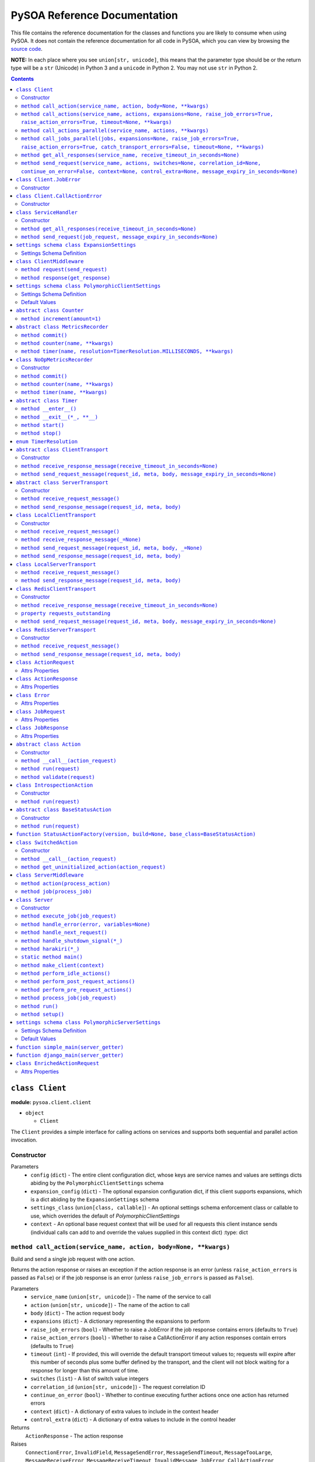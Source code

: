 PySOA Reference Documentation
=============================

This file contains the reference documentation for the classes and functions you are likely to consume when using
PySOA. It does not contain the reference documentation for all code in PySOA, which you can view by browsing the
`source code <https://github.com/eventbrite/pysoa/tree/master/pysoa>`_.

**NOTE:** In each place where you see ``union[str, unicode]``, this means that the parameter type should be or the
return type will be a ``str`` (Unicode) in Python 3 and a ``unicode`` in Python 2. You may not use ``str`` in Python
2.

.. contents:: Contents
   :depth: 3
   :backlinks: none


.. _pysoa.client.client.Client:

``class Client``
++++++++++++++++

**module:** ``pysoa.client.client``

- ``object``

  - ``Client``

The ``Client`` provides a simple interface for calling actions on services and supports both sequential and
parallel action invocation.

.. _pysoa.client.client.Client-constructor-docs:

Constructor
***********

Parameters
  - ``config`` (``dict``) - The entire client configuration dict, whose keys are service names and values are settings dicts
    abiding by the ``PolymorphicClientSettings`` schema
  - ``expansion_config`` (``dict``) - The optional expansion configuration dict, if this client supports expansions, which
    is a dict abiding by the ``ExpansionSettings`` schema
  - ``settings_class`` (``union[class, callable]``) - An optional settings schema enforcement class or callable to use, which overrides the
    default of `PolymorphicClientSettings`
  - ``context`` - An optional base request context that will be used for all requests this client instance sends
    (individual calls can add to and override the values supplied in this context dict)
    :type: dict

.. _pysoa.client.client.Client.call_action:

``method call_action(service_name, action, body=None, **kwargs)``
*****************************************************************

Build and send a single job request with one action.

Returns the action response or raises an exception if the action response is an error (unless
``raise_action_errors`` is passed as ``False``) or if the job response is an error (unless ``raise_job_errors`` is
passed as ``False``).

Parameters
  - ``service_name`` (``union[str, unicode]``) - The name of the service to call
  - ``action`` (``union[str, unicode]``) - The name of the action to call
  - ``body`` (``dict``) - The action request body
  - ``expansions`` (``dict``) - A dictionary representing the expansions to perform
  - ``raise_job_errors`` (``bool``) - Whether to raise a JobError if the job response contains errors (defaults to ``True``)
  - ``raise_action_errors`` (``bool``) - Whether to raise a CallActionError if any action responses contain errors (defaults
    to ``True``)
  - ``timeout`` (``int``) - If provided, this will override the default transport timeout values to; requests will expire
    after this number of seconds plus some buffer defined by the transport, and the client will not
    block waiting for a response for longer than this amount of time.
  - ``switches`` (``list``) - A list of switch value integers
  - ``correlation_id`` (``union[str, unicode]``) - The request correlation ID
  - ``continue_on_error`` (``bool``) - Whether to continue executing further actions once one action has returned errors
  - ``context`` (``dict``) - A dictionary of extra values to include in the context header
  - ``control_extra`` (``dict``) - A dictionary of extra values to include in the control header

Returns
  ``ActionResponse`` - The action response

Raises
  ``ConnectionError``, ``InvalidField``, ``MessageSendError``, ``MessageSendTimeout``, ``MessageTooLarge``, ``MessageReceiveError``, ``MessageReceiveTimeout``, ``InvalidMessage``, ``JobError``, ``CallActionError``

.. _pysoa.client.client.Client.call_actions:

``method call_actions(service_name, actions, expansions=None, raise_job_errors=True, raise_action_errors=True, timeout=None, **kwargs)``
****************************************************************************************************************************************

Build and send a single job request with one or more actions.

Returns a list of action responses, one for each action in the same order as provided, or raises an exception
if any action response is an error (unless ``raise_action_errors`` is passed as ``False``) or if the job response
is an error (unless ``raise_job_errors`` is passed as ``False``).

This method performs expansions if the Client is configured with an expansion converter.

Parameters
  - ``service_name`` (``union[str, unicode]``) - The name of the service to call
  - ``actions`` (``iterable[union[ActionRequest, dict]]``) - A list of ``ActionRequest`` objects and/or dicts that can be converted to ``ActionRequest`` objects
  - ``expansions`` (``dict``) - A dictionary representing the expansions to perform
  - ``raise_job_errors`` (``bool``) - Whether to raise a JobError if the job response contains errors (defaults to ``True``)
  - ``raise_action_errors`` (``bool``) - Whether to raise a CallActionError if any action responses contain errors (defaults
    to ``True``)
  - ``timeout`` (``int``) - If provided, this will override the default transport timeout values to; requests will expire
    after this number of seconds plus some buffer defined by the transport, and the client will not
    block waiting for a response for longer than this amount of time.
  - ``switches`` (``list``) - A list of switch value integers
  - ``correlation_id`` (``union[str, unicode]``) - The request correlation ID
  - ``continue_on_error`` (``bool``) - Whether to continue executing further actions once one action has returned errors
  - ``context`` (``dict``) - A dictionary of extra values to include in the context header
  - ``control_extra`` (``dict``) - A dictionary of extra values to include in the control header

Returns
  ``JobResponse`` - The job response

Raises
  ``ConnectionError``, ``InvalidField``, ``MessageSendError``, ``MessageSendTimeout``, ``MessageTooLarge``, ``MessageReceiveError``, ``MessageReceiveTimeout``, ``InvalidMessage``, ``JobError``, ``CallActionError``

.. _pysoa.client.client.Client.call_actions_parallel:

``method call_actions_parallel(service_name, actions, **kwargs)``
*****************************************************************

Build and send multiple job requests to one service, each job with one action, to be executed in parallel, and
return once all responses have been received.

Returns a list of action responses, one for each action in the same order as provided, or raises an exception
if any action response is an error (unless ``raise_action_errors`` is passed as ``False``) or if any job response
is an error (unless ``raise_job_errors`` is passed as ``False``).

This method performs expansions if the Client is configured with an expansion converter.

Parameters
  - ``service_name`` (``union[str, unicode]``) - The name of the service to call
  - ``actions`` (``iterable[union[ActionRequest, dict]]``) - A list of ``ActionRequest`` objects and/or dicts that can be converted to ``ActionRequest`` objects
  - ``expansions`` (``dict``) - A dictionary representing the expansions to perform
  - ``raise_job_errors`` (``bool``) - Whether to raise a JobError if any job responses contain errors (defaults to ``True``)
  - ``raise_action_errors`` (``bool``) - Whether to raise a CallActionError if any action responses contain errors (defaults
    to ``True``)
  - ``timeout`` (``int``) - If provided, this will override the default transport timeout values to; requests will expire
    after this number of seconds plus some buffer defined by the transport, and the client will not
    block waiting for a response for longer than this amount of time.
  - ``switches`` (``list``) - A list of switch value integers
  - ``correlation_id`` (``union[str, unicode]``) - The request correlation ID
  - ``continue_on_error`` (``bool``) - Whether to continue executing further actions once one action has returned errors
  - ``context`` (``dict``) - A dictionary of extra values to include in the context header
  - ``control_extra`` (``dict``) - A dictionary of extra values to include in the control header

Returns
  ``generator[ActionResponse]`` - A generator of action responses

Raises
  ``ConnectionError``, ``InvalidField``, ``MessageSendError``, ``MessageSendTimeout``, ``MessageTooLarge``, ``MessageReceiveError``, ``MessageReceiveTimeout``, ``InvalidMessage``, ``JobError``, ``CallActionError``

.. _pysoa.client.client.Client.call_jobs_parallel:

``method call_jobs_parallel(jobs, expansions=None, raise_job_errors=True, raise_action_errors=True, catch_transport_errors=False, timeout=None, **kwargs)``
***********************************************************************************************************************************************************

Build and send multiple job requests to one or more services, each with one or more actions, to be executed in
parallel, and return once all responses have been received.

Returns a list of job responses, one for each job in the same order as provided, or raises an exception if any
job response is an error (unless ``raise_job_errors`` is passed as ``False``) or if any action response is an
error (unless ``raise_action_errors`` is passed as ``False``).

This method performs expansions if the Client is configured with an expansion converter.

Parameters
  - ``jobs`` (``iterable[dict(service_name=union[str, unicode], actions=list[union[ActionRequest, dict]])]``) - A list of job request dicts, each containing ``service_name`` and ``actions``, where ``actions`` is a
    list of ``ActionRequest`` objects and/or dicts that can be converted to ``ActionRequest`` objects
  - ``expansions`` (``dict``) - A dictionary representing the expansions to perform
  - ``raise_job_errors`` (``bool``) - Whether to raise a JobError if any job responses contain errors (defaults to ``True``)
  - ``raise_action_errors`` (``bool``) - Whether to raise a CallActionError if any action responses contain errors (defaults
    to ``True``)
  - ``catch_transport_errors`` (``bool``) - Whether to catch transport errors and return them instead of letting them
    propagate. By default (``False``), the errors ``ConnectionError``,
    ``InvalidMessageError``, ``MessageReceiveError``, ``MessageReceiveTimeout``,
    ``MessageSendError``, ``MessageSendTimeout``, and ``MessageTooLarge``, when raised by
    the transport, cause the entire process to terminate, potentially losing
    responses. If this argument is set to ``True``, those errors are, instead, caught,
    and they are returned in place of their corresponding responses in the returned
    list of job responses.
  - ``timeout`` (``int``) - If provided, this will override the default transport timeout values to; requests will expire
    after this number of seconds plus some buffer defined by the transport, and the client will not
    block waiting for a response for longer than this amount of time.
  - ``switches`` (``list``) - A list of switch value integers
  - ``correlation_id`` (``union[str, unicode]``) - The request correlation ID
  - ``continue_on_error`` (``bool``) - Whether to continue executing further actions once one action has returned errors
  - ``context`` (``dict``) - A dictionary of extra values to include in the context header
  - ``control_extra`` (``dict``) - A dictionary of extra values to include in the control header

Returns
  ``list[union(JobResponse, Exception)]`` - The job response

Raises
  ``ConnectionError``, ``InvalidField``, ``MessageSendError``, ``MessageSendTimeout``, ``MessageTooLarge``, ``MessageReceiveError``, ``MessageReceiveTimeout``, ``InvalidMessage``, ``JobError``, ``CallActionError``

.. _pysoa.client.client.Client.get_all_responses:

``method get_all_responses(service_name, receive_timeout_in_seconds=None)``
***************************************************************************

Receive all available responses from the service as a generator.

Parameters
  - ``service_name`` (``union[str, unicode]``) - The name of the service from which to receive responses
  - ``receive_timeout_in_seconds`` (``int``) - How long to block without receiving a message before raising
    ``MessageReceiveTimeout`` (defaults to five seconds unless the settings are
    otherwise).

Returns
  ``generator`` - A generator that yields (request ID, job response)

Raises
  ``ConnectionError``, ``MessageReceiveError``, ``MessageReceiveTimeout``, ``InvalidMessage``, ``StopIteration``

.. _pysoa.client.client.Client.send_request:

``method send_request(service_name, actions, switches=None, correlation_id=None, continue_on_error=False, context=None, control_extra=None, message_expiry_in_seconds=None)``
*****************************************************************************************************************************************************************************

Build and send a JobRequest, and return a request ID.

The context and control_extra arguments may be used to include extra values in the
context and control headers, respectively.

Parameters
  - ``service_name`` (``union[str, unicode]``) - The name of the service from which to receive responses
  - ``actions`` (``list``) - A list of ``ActionRequest`` objects
  - ``switches`` (``union[list, set]``) - A list of switch value integers
  - ``correlation_id`` (``union[str, unicode]``) - The request correlation ID
  - ``continue_on_error`` (``bool``) - Whether to continue executing further actions once one action has returned errors
  - ``context`` (``dict``) - A dictionary of extra values to include in the context header
  - ``control_extra`` (``dict``) - A dictionary of extra values to include in the control header
  - ``message_expiry_in_seconds`` (``int``) - How soon the message will expire if not received by a server (defaults to
    sixty seconds unless the settings are otherwise)

Returns
  ``int`` - The request ID

Raises
  ``ConnectionError``, ``InvalidField``, ``MessageSendError``, ``MessageSendTimeout``, ``MessageTooLarge``


.. _pysoa.client.client.Client.JobError:

``class Client.JobError``
+++++++++++++++++++++++++

**module:** ``pysoa.client.client``

- ``object``

  - ``exceptions.Exception``

    - ``JobError``

Raised by ``Client.call_***`` methods when a job response contains one or more job errors. Stores a list of
``Error`` objects, and has a string representation cleanly displaying the errors.

.. _pysoa.client.client.Client.JobError-constructor-docs:

Constructor
***********

Parameters
  - ``errors`` (``list[Error]``) - The list of all errors in this job, available as an ``errors`` property on the exception
    instance.


.. _pysoa.client.client.Client.CallActionError:

``class Client.CallActionError``
++++++++++++++++++++++++++++++++

**module:** ``pysoa.client.client``

- ``object``

  - ``exceptions.Exception``

    - ``CallActionError``

Raised by ``Client.call_***`` methods when a job response contains one or more action errors. Stores a list of
``ActionResponse`` objects, and has a string representation cleanly displaying the actions' errors.

.. _pysoa.client.client.Client.CallActionError-constructor-docs:

Constructor
***********

Parameters
  - ``actions`` (``list[ActionResponse]``) - The list of all actions that have errors (not actions without errors), available as an
    ``actions`` property on the exception instance.


.. _pysoa.client.client.ServiceHandler:

``class ServiceHandler``
++++++++++++++++++++++++

**module:** ``pysoa.client.client``

- ``object``

  - ``ServiceHandler``

Does the low-level work of communicating with an individual service through its configured transport.

.. _pysoa.client.client.ServiceHandler-constructor-docs:

Constructor
***********

Parameters
  - ``service_name`` - The name of the service which this handler calls
  - ``settings`` - The client settings object for this service (and only this service)

.. _pysoa.client.client.ServiceHandler.get_all_responses:

``method get_all_responses(receive_timeout_in_seconds=None)``
*************************************************************

Receive all available responses from the transport as a generator.

Parameters
  - ``receive_timeout_in_seconds`` (``int``) - How long to block without receiving a message before raising
    ``MessageReceiveTimeout`` (defaults to five seconds unless the settings are
    otherwise).

Returns
  ``generator`` - A generator that yields (request ID, job response)

Raises
  ``ConnectionError``, ``MessageReceiveError``, ``MessageReceiveTimeout``, ``InvalidMessage``, ``StopIteration``

.. _pysoa.client.client.ServiceHandler.send_request:

``method send_request(job_request, message_expiry_in_seconds=None)``
********************************************************************

Send a JobRequest, and return a request ID.

The context and control_extra arguments may be used to include extra values in the
context and control headers, respectively.

Parameters
  - ``job_request`` (``JobRequest``) - The job request object to send
  - ``message_expiry_in_seconds`` (``int``) - How soon the message will expire if not received by a server (defaults to
    sixty seconds unless the settings are otherwise)

Returns
  ``int`` - The request ID

Raises
  ``ConnectionError``, ``InvalidField``, ``MessageSendError``, ``MessageSendTimeout``, ``MessageTooLarge``


.. _pysoa.client.expander.ExpansionSettings

``settings schema class ExpansionSettings``
+++++++++++++++++++++++++++++++++++++++++++

**module:** ``pysoa.client.expander``

Defines the schema for configuration settings used when expanding objects on responses with the Expansions tool.

Settings Schema Definition
**************************

- ``type_expansions`` - flexible ``dict``: The definition of all types that may contain identifiers that can be expanded into objects using the ``type_routes`` configurations

  keys
    ``unicode``: The name of the type for which the herein defined expansions can be sought, which will be matched with a key from the ``expansions`` dict passed to one of ``Client``'s ``call_***`` methods, and which must also match the value of a ``_type`` field found on response objects on which extra data will be expanded

  values
    flexible ``dict``: The definition of all possible expansions for this object type

    keys
      ``unicode``: The name of an expansion, which will be matched with a value from the ``expansions`` dict passed to one of ``Client``'s ``call_***`` methods corresponding to the type key in that dict

    values
      strict ``dict``: The definition of one specific possible expansion for this object type

      - ``destination_field`` - ``unicode``: The name of a not-already-existent field in the base object into which the expansion object will be placed after it is obtained from the route
      - ``raise_action_errors`` - ``boolean``: Whether to raise action errors encountered when expanding objects these objects (by default, action errors are suppressed, which differs from the behavior of the ``Client`` to raise action errors during normal requests)
      - ``route`` - ``unicode``: The route to use to resolve this expansion, which must match a key in the ``type_routes`` configuration
      - ``source_field`` - ``unicode``: The name of the field in the base object that contains the identifier used for obtaining the expansion object (the identifier will be passed to the ``request_field`` in the route when resolving the expansion)
      - ``type`` - ``unicode`` (nullable): The type of object this expansion yields, which must map back to a ``type_expansions`` key in order to support nested/recursive expansions, and may be ``None`` if you do not wish to support nested/recursive expansions for this expansion

      Optional keys: ``raise_action_errors``



- ``type_routes`` - flexible ``dict``: The definition of all recognized types that can be expanded into and information about how to resolve objects of those types through action calls

  keys
    ``unicode``: The name of the expansion route, to be referenced from the ``type_expansions`` configuration

  values
    strict ``dict``: The instructions for resolving this type route

    - ``action`` - ``unicode``: The name of the action to call to resolve this route, which must accept a single request field of type ``List``, to which all the identifiers for matching candidate expansions will be passed, and which must return a single response field of type ``Dictionary``, from which all expansion objects will be obtained
    - ``request_field`` - ``unicode``: The name of the ``List`` identifier field to place in the ``ActionRequest`` body when making the request to the named service and action
    - ``response_field`` - ``unicode``: The name of the ``Dictionary`` field returned in the ``ActionResponse``, from which the expanded objects will be extracted
    - ``service`` - ``unicode``: The name of the service to call to resolve this route


.. _pysoa.client.middleware.ClientMiddleware:

``class ClientMiddleware``
++++++++++++++++++++++++++

**module:** ``pysoa.client.middleware``

- ``object``

  - ``ClientMiddleware``

Base middleware class for client middleware. Not required, but provides some helpful stubbed methods and
documentation that you should follow for creating your middleware classes. If you extend this class, you may
override either one or both of the methods.

Middleware must have two callable attributes, ``request`` and ``response``, that, when called with the next level
down, return a callable that takes the appropriate arguments and returns the appropriate value.

.. _pysoa.client.middleware.ClientMiddleware.request:

``method request(send_request)``
********************************

In sub-classes, used for creating a wrapper around ``send_request``. In this simple implementation, just
returns ``send_request``.

Parameters
  - ``send_request`` (``callable(int, dict, JobRequest, int): undefined``) - A callable that accepts a request ID int, meta ``dict``, ``JobRequest`` object, and
    message expiry int and returns nothing

Returns
  ``callable(int, dict, JobRequest, int): undefined`` - A callable that accepts a request ID int, meta ``dict``, ``JobRequest`` object, and message expiry int
and returns nothing.

.. _pysoa.client.middleware.ClientMiddleware.response:

``method response(get_response)``
*********************************

In sub-classes, used for creating a wrapper around ``get_response``. In this simple implementation, just
returns ``get_response``.

Parameters
  - ``get_response`` (``callable(int): tuple<int, JobResponse>``) - A callable that accepts a timeout int and returns tuple of request ID int and
    ``JobResponse`` object

Returns
  ``callable(int): tuple<int, JobResponse>`` - A callable that accepts a timeout int and returns tuple of request ID int and ``JobResponse`` object.


.. _pysoa.client.settings.PolymorphicClientSettings

``settings schema class PolymorphicClientSettings``
+++++++++++++++++++++++++++++++++++++++++++++++++++

**module:** ``pysoa.client.settings``

Settings for Clients that can use any type of transport, while performing validation on certain transport types.

Settings Schema Definition
**************************

- ``metrics`` - strict ``dict``: Configuration for defining a usage and performance metrics recorder

  - ``kwargs`` - strict ``dict``: The keyword arguments that will be passed to the constructed metrics recorder

    - ``config`` - flexible ``dict``: Whatever metrics configuration is required

      keys
        ``hashable``: *(no description)*

      values
        ``anything``: *(no description)*


    Extra keys of any value are allowed. Optional keys: ``config``

  - ``path`` - ``unicode``: The path to the class extending ``MetricsRecorder``, in the format `module.name:ClassName`

  Optional keys: ``kwargs``

- ``middleware`` - ``list``: The list of all ``ClientMiddleware`` objects that should be applied to requests made from this client to the associated service

  values
    strict ``dict``: *(no description)*

    - ``kwargs`` - flexible ``dict``: Any keyword arguments that should be passed to the class when constructing a new instance

      keys
        ``unicode``: *(no description)*

      values
        ``anything``: *(no description)*

    - ``path`` - ``unicode``: The path to the class to be imported and used, in the format `module.name:ClassName`

    Optional keys: ``kwargs``

- ``transport`` - schema switching on value of ``path``: *(no description)*

  - ``path == '__default__'`` - strict ``dict``: *(no description)*

    - ``kwargs`` - flexible ``dict``: Any keyword arguments that should be passed to the class when constructing a new instance

      keys
        ``unicode``: *(no description)*

      values
        ``anything``: *(no description)*

    - ``path`` - ``unicode``: The path to the class to be imported and used, in the format `module.name:ClassName`

    Optional keys: ``kwargs``

  - ``path == 'pysoa.common.transport.local:LocalClientTransport'`` - strict ``dict``: The settings for the local transport

    - ``kwargs`` - strict ``dict``: *(no description)*

      - ``server_class`` - any of the types bulleted below: The path to the ``Server`` class to use locally (as a library), or a reference to the ``Server``-extending class/type itself

        - ``unicode``: The path to the ``Server`` class, in the format `module.name:ClassName`
        - ``object_instance``: A reference to the ``Server``-extending class/type (additional information: ``{u'valid_type': "(<type 'type'>, <type 'classobj'>)"}``)

      - ``server_settings`` - flexible ``dict``: The settings to use when instantiating the `server_class`

        keys
          ``unicode``: *(no description)*

        values
          ``anything``: *(no description)*


    - ``path`` - ``unicode``: The path to the local client transport, in the format `module.name:ClassName`

    Optional keys: ``kwargs``

  - ``path == 'pysoa.common.transport.redis_gateway.client:RedisClientTransport'`` - strict ``dict``: The settings for the Redis transport

    - ``kwargs`` - strict ``dict``: *(no description)*

      - ``backend_layer_kwargs`` - strict ``dict``: The arguments passed to the Redis connection manager

        - ``connection_kwargs`` - flexible ``dict``: The arguments used when creating all Redis connections (see Redis-Py docs)

          keys
            ``hashable``: *(no description)*

          values
            ``anything``: *(no description)*

        - ``hosts`` - ``list``: The list of Redis hosts, where each is a tuple of ``("address", port)`` or the simple string address.

          values
            any of the types bulleted below: *(no description)*

            - ``tuple``: *(no description)* (additional information: ``{u'contents': [{u'type': u'unicode'}, {u'type': u'integer'}]}``)
            - ``unicode``: *(no description)*

        - ``redis_db`` - ``integer``: The Redis database, a shortcut for putting this in ``connection_kwargs``.
        - ``redis_port`` - ``integer``: The port number, a shortcut for putting this on all hosts
        - ``sentinel_failover_retries`` - ``integer``: How many times to retry (with a delay) getting a connection from the Sentinel when a master cannot be found (cluster is in the middle of a failover); should only be used for Sentinel backend type
        - ``sentinel_services`` - ``list``: A list of Sentinel services (will be discovered by default); should only be used for Sentinel backend type

          values
            ``unicode``: *(no description)*

        Optional keys: ``connection_kwargs``, ``sentinel_services``, ``sentinel_failover_retries``, ``redis_db``, ``hosts``, ``redis_port``

      - ``backend_type`` - ``constant``: Which backend (standard or sentinel) should be used for this Redis transport (additional information: ``{u'values': [u'redis.standard', u'redis.sentinel']}``)
      - ``message_expiry_in_seconds`` - ``integer``: How long after a message is sent that it is considered expired, dropped from queue
      - ``queue_capacity`` - ``integer``: The capacity of the message queue to which this transport will send messages
      - ``queue_full_retries`` - ``integer``: How many times to retry sending a message to a full queue before giving up
      - ``receive_timeout_in_seconds`` - ``integer``: How long to block waiting on a message to be received
      - ``serializer_config`` - strict ``dict``: The configuration for the serializer this transport should use

        - ``kwargs`` - flexible ``dict``: Any keyword arguments that should be passed to the class when constructing a new instance

          keys
            ``unicode``: *(no description)*

          values
            ``anything``: *(no description)*

        - ``path`` - ``unicode``: The path to the class to be imported and used, in the format `module.name:ClassName`

        Optional keys: ``kwargs``


      Optional keys: ``backend_layer_kwargs``, ``message_expiry_in_seconds``, ``queue_capacity``, ``receive_timeout_in_seconds``, ``serializer_config``, ``queue_full_retries``

    - ``path`` - ``unicode``: The path to the Redis client or server transport, in the format `module.name:ClassName`

    Optional keys: ``kwargs``

  - ``path == 'pysoa.common.transport:LocalClientTransport'`` - strict ``dict``: The settings for the local transport

    - ``kwargs`` - strict ``dict``: *(no description)*

      - ``server_class`` - any of the types bulleted below: The path to the ``Server`` class to use locally (as a library), or a reference to the ``Server``-extending class/type itself

        - ``unicode``: The path to the ``Server`` class, in the format `module.name:ClassName`
        - ``object_instance``: A reference to the ``Server``-extending class/type (additional information: ``{u'valid_type': "(<type 'type'>, <type 'classobj'>)"}``)

      - ``server_settings`` - flexible ``dict``: The settings to use when instantiating the `server_class`

        keys
          ``unicode``: *(no description)*

        values
          ``anything``: *(no description)*


    - ``path`` - ``unicode``: The path to the local client transport, in the format `module.name:ClassName`

    Optional keys: ``kwargs``


- ``transport_cache_time_in_seconds`` - ``anything``: This field is deprecated. The transport cache is no longer supported. This settings field will remain in place until 2018-06-15 to give a safe period for people to remove it from settings, but its value will always be ignored.

Default Values
**************

Keys present in the dict below can be omitted from compliant settings dicts, in which case the values below will
apply as the default values.

.. code-block:: python

    {
        "metrics": {
            "path": "pysoa.common.metrics:NoOpMetricsRecorder"
        },
        "middleware": [],
        "transport": {
            "path": "pysoa.common.transport.redis_gateway.client:RedisClientTransport"
        },
        "transport_cache_time_in_seconds": 0
    }


.. _pysoa.common.metrics.Counter:

``abstract class Counter``
++++++++++++++++++++++++++

**module:** ``pysoa.common.metrics``

- ``object``

  - ``Counter``

Defines an interface for incrementing a counter.

.. _pysoa.common.metrics.Counter.increment:

``method increment(amount=1)``
******************************

Increments the counter.

Parameters
  - ``amount`` - The amount by which to increment the counter, which must default to 1.


.. _pysoa.common.metrics.MetricsRecorder:

``abstract class MetricsRecorder``
++++++++++++++++++++++++++++++++++

**module:** ``pysoa.common.metrics``

- ``object``

  - ``MetricsRecorder``

Defines an interface for recording metrics. All metrics recorders registered with PySOA must implement this
interface. Note that counters and timers with the same name will not be recorded. If your metrics backend needs
timers to also have associated counters, your implementation of this recorder must take care of filling that gap.

.. _pysoa.common.metrics.MetricsRecorder.commit:

``method commit()``
*******************

Commits the recorded metrics, if necessary, to the storage medium in which they reside. Can simply be a
no-op if metrics are recorded immediately.

.. _pysoa.common.metrics.MetricsRecorder.counter:

``method counter(name, **kwargs)``
**********************************

Returns a counter that can be incremented. Implementations do not have to return an instance of ``Counter``, but
they must at least return an object that matches the interface for ``Counter``.

Parameters
  - ``name`` - The name of the counter
  - ``kwargs`` - Any other arguments that may be needed

Returns
  ``Counter`` - a counter object.

.. _pysoa.common.metrics.MetricsRecorder.timer:

``method timer(name, resolution=TimerResolution.MILLISECONDS, **kwargs)``
*************************************************************************

Returns a timer that can be started and stopped. Implementations do not have to return an instance of ``Timer``,
but they must at least return an object that matches the interface for ``Timer``, including serving as a context
manager.

Parameters
  - ``name`` - The name of the timer
  - ``resolution`` (``enum.IntEnum``) - The resolution at which this timer should operate, defaulting to milliseconds. Its value
    should be a ``TimerResolution`` or any other equivalent ``IntEnum`` whose values serve as
    integer multipliers to convert decimal seconds to the corresponding units. It will only
    ever be access as a keyword argument, never as a positional argument, so it is not necessary
    for this to be the second positional argument in your equivalent recorder class.
  - ``kwargs`` - Any other arguments that may be needed

Returns
  ``Timer`` - a timer object


.. _pysoa.common.metrics.NoOpMetricsRecorder:

``class NoOpMetricsRecorder``
+++++++++++++++++++++++++++++

**module:** ``pysoa.common.metrics``

- ``object``

  - `pysoa.common.metrics.MetricsRecorder`_

    - ``NoOpMetricsRecorder``

A dummy metrics recorder that doesn't actually record any metrics and has no overhead, used when no
metrics-recording settings have been configured.

.. _pysoa.common.metrics.NoOpMetricsRecorder-constructor-docs:

Constructor
***********

A dummy constructor that ignores all arguments

.. _pysoa.common.metrics.NoOpMetricsRecorder.commit:

``method commit()``
*******************

Does nothing

.. _pysoa.common.metrics.NoOpMetricsRecorder.counter:

``method counter(name, **kwargs)``
**********************************

Returns a counter that does nothing.

Parameters
  - ``name`` - Unused

Returns
  ``NoOpMetricsRecorder.NoOpCounter`` - A do-nothing counter

.. _pysoa.common.metrics.NoOpMetricsRecorder.timer:

``method timer(name, **kwargs)``
********************************

Returns a timer that does nothing.

Parameters
  - ``name`` - Unused

Returns
  ``NoOpMetricsRecorder.NoOpTimer`` - A do-nothing timer


.. _pysoa.common.metrics.Timer:

``abstract class Timer``
++++++++++++++++++++++++

**module:** ``pysoa.common.metrics``

- ``object``

  - ``Timer``

Defines an interface for timing activity. Can be used as a context manager to time wrapped activity.

.. _pysoa.common.metrics.Timer.__enter__:

``method __enter__()``
**********************

Starts the timer at the start of the context manager.

.. _pysoa.common.metrics.Timer.__exit__:

``method __exit__(*_, **__)``
*****************************

Stops the timer at the end of the context manager. All parameters are ignored. Always returns ``False``.

Returns
  ``bool`` - ``False``

.. _pysoa.common.metrics.Timer.start:

``method start()``
******************

Starts the timer.

.. _pysoa.common.metrics.Timer.stop:

``method stop()``
*****************

Stops the timer.


.. _pysoa.common.metrics.TimerResolution:

``enum TimerResolution``
++++++++++++++++++++++++

**module:** ``pysoa.common.metrics``

Constant Values:

- ``MILLISECONDS`` (``1000``)
- ``MICROSECONDS`` (``1000000``)
- ``NANOSECONDS`` (``1000000000``)


.. _pysoa.common.transport.base.ClientTransport:

``abstract class ClientTransport``
++++++++++++++++++++++++++++++++++

**module:** ``pysoa.common.transport.base``

- ``object``

  - ``ClientTransport``

.. _pysoa.common.transport.base.ClientTransport-constructor-docs:

Constructor
***********

Parameters
  - ``service_name`` (``union[str, unicode]``) - The name of the service to which this transport will send requests (and from which it will
    receive responses)
  - ``metrics`` (``MetricsRecorder``) - The optional metrics recorder

.. _pysoa.common.transport.base.ClientTransport.receive_response_message:

``method receive_response_message(receive_timeout_in_seconds=None)``
********************************************************************

Receive a response message from the backend and return a 3-tuple of (request_id, meta dict, message dict).

Parameters
  - ``receive_timeout_in_seconds`` (``int``) - How long to block waiting for a response to become available
    (implementations should provide a sane default or setting for default)

Returns
  ``tuple`` - A tuple of the request ID, meta dict, and message dict, in that order

Raises
  ``ConnectionError``, ``MessageReceiveError``, ``MessageReceiveTimeout``

.. _pysoa.common.transport.base.ClientTransport.send_request_message:

``method send_request_message(request_id, meta, body, message_expiry_in_seconds=None)``
***************************************************************************************

Send a request message.

Parameters
  - ``request_id`` (``int``) - The request ID
  - ``meta`` (``dict``) - Meta information about the message
  - ``body`` (``dict``) - The message body
  - ``message_expiry_in_seconds`` (``int``) - How soon the message should expire if not retrieved by a server
    (implementations should provide a sane default or setting for default)

Raises
  ``ConnectionError``, ``MessageSendError``, ``MessageSendTimeout``, ``MessageTooLarge``


.. _pysoa.common.transport.base.ServerTransport:

``abstract class ServerTransport``
++++++++++++++++++++++++++++++++++

**module:** ``pysoa.common.transport.base``

- ``object``

  - ``ServerTransport``

.. _pysoa.common.transport.base.ServerTransport-constructor-docs:

Constructor
***********

Parameters
  - ``service_name`` (``union[str, unicode]``) - The name of the service for which this transport will receive requests and send responses
  - ``metrics`` (``MetricsRecorder``) - The optional metrics recorder

.. _pysoa.common.transport.base.ServerTransport.receive_request_message:

``method receive_request_message()``
************************************

Receive a request message from the backend and return a 3-tuple of (request_id, meta dict, message dict). The
metadata may include client reply-to information that should be passed back to send_response_message.

Returns
  ``tuple`` - A tuple of the request ID, meta dict, and message dict, in that order

Raises
  ``ConnectionError``, ``MessageReceiveError``, ``MessageReceiveTimeout``

.. _pysoa.common.transport.base.ServerTransport.send_response_message:

``method send_response_message(request_id, meta, body)``
********************************************************

Send a response message. The meta dict returned by receive_request_message should be passed verbatim as the
second argument.

Parameters
  - ``request_id`` (``int``) - The request ID
  - ``meta`` (``dict``) - Meta information about the message
  - ``body`` (``dict``) - The message body

Raises
  ``ConnectionError``, ``MessageSendError``, ``MessageSendTimeout``, ``MessageTooLarge``


.. _pysoa.common.transport.local.LocalClientTransport:

``class LocalClientTransport``
++++++++++++++++++++++++++++++

**module:** ``pysoa.common.transport.local``

- ``object``

  - `pysoa.common.transport.base.ClientTransport`_

    - ``LocalClientTransport``

A transport that incorporates a server for running a service and client in a single thread.

.. _pysoa.common.transport.local.LocalClientTransport-constructor-docs:

Constructor
***********

Parameters
  - ``service_name`` (``union[str, unicode]``) - The service name
  - ``metrics`` (``MetricsRecorder``) - The metrics recorder
  - ``server_class`` (``class``) - The server class for which this transport will serve as a client
  - ``server_settings`` (``dict``) - The server settings that will be passed to the server class on instantiation

.. _pysoa.common.transport.local.LocalClientTransport.receive_request_message:

``method receive_request_message()``
************************************

Gives the server the current request (we are actually inside the stack of send_request_message so we know this
is OK).

.. _pysoa.common.transport.local.LocalClientTransport.receive_response_message:

``method receive_response_message(_=None)``
*******************************************

Receives a message from the deque. ``receive_timeout_in_seconds`` is not supported. Receive does not time out,
because by the time the thread calls this method, a response is already available in the deque, or something
happened and a response will never be available. This method does not wait and returns immediately.

Parameters
  - ``_``

.. _pysoa.common.transport.local.LocalClientTransport.send_request_message:

``method send_request_message(request_id, meta, body, _=None)``
***************************************************************

Receives a request from the client and handles and dispatches in in-thread. ``message_expiry_in_seconds`` is not
supported. Messages do not expire, as the server handles the request immediately in the same thread before
this method returns. This method blocks until the server has completed handling the request.

Parameters
  - ``request_id``
  - ``meta``
  - ``body``
  - ``_``

.. _pysoa.common.transport.local.LocalClientTransport.send_response_message:

``method send_response_message(request_id, meta, body)``
********************************************************

Add the response to the deque.

Parameters
  - ``request_id``
  - ``meta``
  - ``body``


.. _pysoa.common.transport.local.LocalServerTransport:

``class LocalServerTransport``
++++++++++++++++++++++++++++++

**module:** ``pysoa.common.transport.local``

- ``object``

  - `pysoa.common.transport.base.ServerTransport`_

    - ``LocalServerTransport``

Empty class that we use as an import stub for local transport before we swap in the Client transport instance to do
double duty.

.. _pysoa.common.transport.local.LocalServerTransport.receive_request_message:

``method receive_request_message()``
************************************

Does nothing, because this will never be called (the same-named method on the ``LocalClientTransport`` is called,
instead).

.. _pysoa.common.transport.local.LocalServerTransport.send_response_message:

``method send_response_message(request_id, meta, body)``
********************************************************

Does nothing, because this will never be called (the same-named method on the ``LocalClientTransport`` is called,
instead).

Parameters
  - ``request_id``
  - ``meta``
  - ``body``


.. _pysoa.common.transport.redis_gateway.client.RedisClientTransport:

``class RedisClientTransport``
++++++++++++++++++++++++++++++

**module:** ``pysoa.common.transport.redis_gateway.client``

- ``object``

  - `pysoa.common.transport.base.ClientTransport`_

    - ``RedisClientTransport``

.. _pysoa.common.transport.redis_gateway.client.RedisClientTransport-constructor-docs:

Constructor
***********

In addition to the two named positional arguments, this constructor expects keyword arguments abiding by the
Redis transport settings schema.

Parameters
  - ``service_name`` (``union[str, unicode]``) - The name of the service to which this transport will send requests (and from which it will
    receive responses)
  - ``metrics`` (``MetricsRecorder``) - The optional metrics recorder

.. _pysoa.common.transport.redis_gateway.client.RedisClientTransport.receive_response_message:

``method receive_response_message(receive_timeout_in_seconds=None)``
********************************************************************

*(No documentation)*

.. _pysoa.common.transport.redis_gateway.client.RedisClientTransport.requests_outstanding:

``property requests_outstanding``
*********************************

Indicates the number of requests currently outstanding, which still need to be received. If this value is less
than 1, calling ``receive_response_message`` will result in a return value of ``(None, None, None)`` instead of
raising a ``MessageReceiveTimeout``.

*(Property is read-only)*

.. _pysoa.common.transport.redis_gateway.client.RedisClientTransport.send_request_message:

``method send_request_message(request_id, meta, body, message_expiry_in_seconds=None)``
***************************************************************************************

*(No documentation)*


.. _pysoa.common.transport.redis_gateway.server.RedisServerTransport:

``class RedisServerTransport``
++++++++++++++++++++++++++++++

**module:** ``pysoa.common.transport.redis_gateway.server``

- ``object``

  - `pysoa.common.transport.base.ServerTransport`_

    - ``RedisServerTransport``

.. _pysoa.common.transport.redis_gateway.server.RedisServerTransport-constructor-docs:

Constructor
***********

In addition to the two named positional arguments, this constructor expects keyword arguments abiding by the
Redis transport settings schema.

Parameters
  - ``service_name`` (``union[str, unicode]``) - The name of the service for which this transport will receive requests and send responses
  - ``metrics`` (``MetricsRecorder``) - The optional metrics recorder

.. _pysoa.common.transport.redis_gateway.server.RedisServerTransport.receive_request_message:

``method receive_request_message()``
************************************

*(No documentation)*

.. _pysoa.common.transport.redis_gateway.server.RedisServerTransport.send_response_message:

``method send_response_message(request_id, meta, body)``
********************************************************

*(No documentation)*


.. _pysoa.common.types.ActionRequest:

``class ActionRequest``
+++++++++++++++++++++++

**module:** ``pysoa.common.types``

- ``object``

  - ``ActionRequest``

A request that the server execute a single action.

.. _pysoa.common.types.ActionRequest-attrs-docs:

Attrs Properties
****************

- ``action`` (required)
- ``body``


.. _pysoa.common.types.ActionResponse:

``class ActionResponse``
++++++++++++++++++++++++

**module:** ``pysoa.common.types``

- ``object``

  - ``ActionResponse``

A response generated by a single action on the server.

.. _pysoa.common.types.ActionResponse-attrs-docs:

Attrs Properties
****************

- ``action`` (required)
- ``errors``
- ``body``


.. _pysoa.common.types.Error:

``class Error``
+++++++++++++++

**module:** ``pysoa.common.types``

- ``object``

  - ``Error``

The error generated by a single action.

.. _pysoa.common.types.Error-attrs-docs:

Attrs Properties
****************

- ``code`` (required)
- ``message`` (required)
- ``field``
- ``traceback``
- ``variables``


.. _pysoa.common.types.JobRequest:

``class JobRequest``
++++++++++++++++++++

**module:** ``pysoa.common.types``

- ``object``

  - ``JobRequest``

A request that the server execute a job.

A job consists of one or more actions and a control header. Each action is an ActionRequest,
while the control header is a dictionary.

.. _pysoa.common.types.JobRequest-attrs-docs:

Attrs Properties
****************

- ``control``
- ``context``
- ``actions``


.. _pysoa.common.types.JobResponse:

``class JobResponse``
+++++++++++++++++++++

**module:** ``pysoa.common.types``

- ``object``

  - ``JobResponse``

A response generated by a server job.

Contains the result or error generated by each action in the job.

.. _pysoa.common.types.JobResponse-attrs-docs:

Attrs Properties
****************

- ``errors``
- ``actions``


.. _pysoa.server.action.base.Action:

``abstract class Action``
+++++++++++++++++++++++++

**module:** ``pysoa.server.action.base``

- ``object``

  - ``Action``

Base class from which all SOA service actions inherit.

Contains the basic framework for implementing an action:

- Subclass and override ``run()`` with the body of your code
- Optionally provide a ``description`` attribute, which should be a unicode string and is used to display
  introspection for the action.
- Optionally provide ``request_schema`` and/or ``response_schema`` attributes. These should be Conformity fields.
- Optionally provide a ``validate()`` method to do custom validation on the request.

.. _pysoa.server.action.base.Action-constructor-docs:

Constructor
***********

Construct a new action. Concrete classes can override this and define a different interface, but they must
still pass the server settings to this base constructor by calling ``super``.

Parameters
  - ``settings`` (``dict``) - The server settings object

.. _pysoa.server.action.base.Action.__call__:

``method __call__(action_request)``
***********************************

Main entry point for actions from the ``Server`` (or potentially from tests). Validates that the request matches
the ``request_schema``, then calls ``validate()``, then calls ``run()`` if ``validate()`` raised no errors, and then
validates that the return value from ``run()`` matches the ``response_schema`` before returning it in an
``ActionResponse``.

Parameters
  - ``action_request`` (``EnrichedActionRequest``) - The request object

Returns
  ``ActionResponse`` - The response object

Raises
  ``ActionError``, ``ResponseValidationError``

.. _pysoa.server.action.base.Action.run:

``method run(request)``
***********************

Override this to perform your business logic, and either return a value abiding by the ``response_schema`` or
raise an ``ActionError``.

Parameters
  - ``request`` (``EnrichedActionRequest``) - The request object

Returns
  ``dict`` - The response

Raises
  ``ActionError``

.. _pysoa.server.action.base.Action.validate:

``method validate(request)``
****************************

Override this to perform custom validation logic before the ``run()`` method is run. Raise ``ActionError`` if you
find issues, otherwise return (the return value is ignored). If this method raises an error, ``run()`` will not
be called. You do not have to override this method if you don't want to perform custom validation or prefer to
perform it in ``run()``.

Parameters
  - ``request`` (``EnrichedActionRequest``) - The request object

Raises
  ``ActionError``


.. _pysoa.server.action.introspection.IntrospectionAction:

``class IntrospectionAction``
+++++++++++++++++++++++++++++

**module:** ``pysoa.server.action.introspection``

- ``object``

  - `pysoa.server.action.base.Action`_

    - ``IntrospectionAction``

This action returns detailed information about the service's defined actions and the request and response schemas
for each action, along with any documentation defined for the action or for the service itself. It can be passed
a single action name to return information limited to that single action. Otherwise, it will return information for
all of the service's actions.

This action will be added to your service on your behalf if you do not define an action with name ``introspect``.

Making your services and actions capable of being introspected is simple. If your server class has a ``description``
attribute, that will be the service's documentation that introspection returns. If your server class does not have
this attribute but does have a docstring, introspection will use the docstring. The same rule applies to action
classes: Introspection first looks for a ``description`` attribute and then uses the docstring, if any. If neither of
these are found, the applicable service or action documentation will be done.

Introspection then looks at the ``request_schema`` and ``response_schema`` attributes for each of your actions, and
includes the details about these schemas in the returned information for each action. Be sure you include field
descriptions in your schema for the most effective documentation possible.

.. _pysoa.server.action.introspection.IntrospectionAction-constructor-docs:

Constructor
***********

Construct a new introspection action. Unlike its base class, which accepts a server settings object, this
must be passed a ``Server`` object, from which it will obtain a settings object. The ``Server`` code that calls
this action has special handling to address this requirement.

Parameters
  - ``server`` (``Server``) - A PySOA server instance

.. _pysoa.server.action.introspection.IntrospectionAction.run:

``method run(request)``
***********************

Introspects all of the actions on the server and returns their documentation.

Parameters
  - ``request`` (``EnrichedActionRequest``) - The request object

Returns
  The response


.. _pysoa.server.action.status.BaseStatusAction:

``abstract class BaseStatusAction``
+++++++++++++++++++++++++++++++++++

**module:** ``pysoa.server.action.status``

- ``object``

  - `pysoa.server.action.base.Action`_

    - ``BaseStatusAction``

Standard base action for status checks. Returns health check and version information.

If you want to use the status action use ``StatusActionFactory(version)``, passing in the version of your service
and, optionally, the build of your service. If you do not specify an action with name ``status`` in your server,
this will be done on your behalf.

If you want to make a custom status action, subclass this class, make ``self._version`` return your service's version
string, ``self._build`` optionally return your service's build string, and add any additional health check methods
you desire. Health check methods must start with ``check_``.

Health check methods accept a single argument, the request object (an instance of ``ActionRequest``), and return a
list of tuples in the format ``(is_error, code, description)`` (or a false-y value if there are no problems):

- ``is_error``: ``True`` if this is an error, ``False`` if it is a warning.
- ``code``: Invariant string for this error, like "MYSQL_FAILURE"
- ``description``: Human-readable description of the problem, like "Could not connect to host on port 1234"

Health check methods can also write to the ``self.diagnostics`` dictionary to add additional data which will be sent
back with the response if they like. They are responsible for their own key management in this situation.

This base status action comes with a disabled-by-default health check method named ``_check_client_settings`` (the
leading underscore disables it), which calls ``status`` on all other services that this service is configured to call
(using ``verbose: False``, which guarantees no further recursive status checking) and includes those responses in
this action's response. To enable this health check, simply reference it as a new, valid ``check_`` method name, like
so:

.. code:: python

    class MyStatusAction(BaseStatusAction):
        ...
        check_client_settings = BaseStatusAction._check_client_settings

.. _pysoa.server.action.status.BaseStatusAction-constructor-docs:

Constructor
***********

Constructs a new base status action. Concrete status actions can override this if they want, but must call
``super``.

Parameters
  - ``settings`` (``dict``) - The server settings object

.. _pysoa.server.action.status.BaseStatusAction.run:

``method run(request)``
***********************

Adds version information for Conformity, PySOA, Python, and the service to the response, then scans the class
for ``check_`` methods and runs them (unless ``verbose`` is ``False``).

Parameters
  - ``request`` (``EnrichedActionRequest``) - The request object

Returns
  The response


.. _pysoa.server.action.status.StatusActionFactory:

``function StatusActionFactory(version, build=None, base_class=BaseStatusAction)``
+++++++++++++++++++++++++++++++++++++++++++++++++++++++++++++++++++++++++++++++

**module:** ``pysoa.server.action.status``

A factory for creating a new status action class specific to a service.

Parameters
  - ``version`` (``union[str, unicode]``) - The service version
  - ``build`` (``union[str, unicode]``) - The optional service build identifier
  - ``base_class`` (``BaseStatusAction``) - The optional base class, to override ``BaseStatusAction`` as the base class

Returns
  ``class`` - A class named ``StatusAction``, extending ``base_class``, with version and build matching the input parameters


.. _pysoa.server.action.switched.SwitchedAction:

``class SwitchedAction``
++++++++++++++++++++++++

**module:** ``pysoa.server.action.switched``

- ``object``

  - ``SwitchedAction``

A specialized action that defers to other, concrete actions based on request switches. Subclasses must not
override any methods and must override ``switch_to_action_map``. ``switch_to_action_map`` should be some iterable
object that provides ``__len__`` (such as a tuple [recommended] or list). Its items must be indexable objects that
provide ``__len__`` (such as a tuple [recommended] or list) and have exactly two elements.

For each item in ``switch_to_action_map``, the first element must be a switch that provides ``__int__`` (such as an
actual integer) or a switch that provides an attribute ``value`` which, itself, provides ``__int__`` (or is an int).
The second element must be an action, such as an action class (e.g. one that extends ``Action``) or any callable
that accepts a server settings object and returns a new callable that, itself, accepts an ``ActionRequest`` object
and returns an ``ActionResponse`` object or raises an ``ActionError``.

``switch_to_action_map`` must have at least two items in it. ``SwitchedAction`` will iterate over that list, checking
the first element (switch) of each item to see if it is enabled in the request. If it is, the second element (the
action) of that item will be deferred to. If it finds no items whose switches are enabled, it will use the very
last action in ``switch_to_action_map``. As such, you can treat the last item as a default, and its switch could
simply be ``SwitchedAction.DEFAULT_ACTION`` (although, this is not required: it could also be a valid switch, and
it would still be treated as the default in the case that no other items matched).

Example usage:

.. code-block:: python

    class UserActionV1(Action):
        ...

    class UserActionV2(Action):
        ...

    class UserTransitionAction(SwitchedAction):
        switch_to_action_map = (
            (USER_VERSION_2_ENABLED, UserActionV2),
            (SwitchedAction.DEFAULT_ACTION, UserActionV1),
        )

.. _pysoa.server.action.switched.SwitchedAction-constructor-docs:

Constructor
***********

Construct a new action. Concrete classes should not override this.

Parameters
  - ``settings`` (``dict``) - The server settings object

.. _pysoa.server.action.switched.SwitchedAction.__call__:

``method __call__(action_request)``
***********************************

Main entry point for actions from the ``Server`` (or potentially from tests). Finds the appropriate real action
to invoke based on the switches enabled in the request, initializes the action with the server settings, and
then calls the action with the request object, returning its response directly.

Parameters
  - ``action_request`` (``EnrichedActionRequest``) - The request object

Returns
  ``ActionResponse`` - The response object

Raises
  ``ActionError``, ``ResponseValidationError``

.. _pysoa.server.action.switched.SwitchedAction.get_uninitialized_action:

``method get_uninitialized_action(action_request)``
***************************************************

Get the raw action (such as the action class or the base action callable) without instantiating/calling
it, based on the switches in the action request, or the default raw action if no switches were present or
no switches matched.

Parameters
  - ``action_request`` (``EnrichedActionRequest``) - The request object

Returns
  ``callable`` - The action


.. _pysoa.server.middleware.ServerMiddleware:

``class ServerMiddleware``
++++++++++++++++++++++++++

**module:** ``pysoa.server.middleware``

- ``object``

  - ``ServerMiddleware``

Base middleware class for server middleware. Not required, but provides some helpful stubbed methods and
documentation that you should follow for creating your middleware classes. If you extend this class, you may
override either one or both of the methods.

Middleware must have two callable attributes, ``job`` and ``action``, that, when called with the next level down,
return a callable that takes the appropriate arguments and returns the appropriate value.

.. _pysoa.server.middleware.ServerMiddleware.action:

``method action(process_action)``
*********************************

In sub-classes, used for creating a wrapper around ``process_action``. In this simple implementation, just
returns ``process_action``.

Parameters
  - ``process_action`` (``callable(ActionRequest): ActionResponse``) - A callable that accepts an ``ActionRequest`` object and returns an ``ActionResponse``
    object, or errors

Returns
  ``callable(ActionRequest): ActionResponse`` - A callable that accepts an ``ActionRequest`` object and returns an ``ActionResponse`` object, or errors,
by calling the provided ``process_action`` and possibly doing other things.

.. _pysoa.server.middleware.ServerMiddleware.job:

``method job(process_job)``
***************************

In sub-classes, used for creating a wrapper around ``process_job``. In this simple implementation, just returns
'process_job`.

Parameters
  - ``process_job`` (``callable(dict): dict``) - A callable that accepts a job request ``dict`` and returns a job response ``dict``, or errors

Returns
  ``callable(dict): dict`` - A callable that accepts a job request ``dict`` and returns a job response ``dict``, or errors, by calling
the provided ``process_job`` and possibly doing other things.


.. _pysoa.server.server.Server:

``class Server``
++++++++++++++++

**module:** ``pysoa.server.server``

- ``object``

  - ``Server``

The base class from which all PySOA service servers inherit, and contains the code that does all of the heavy
lifting for receiving and handling requests, passing those requests off to the relevant actions, and sending
the actions' responses back to the caller.

Required attributes that all concrete subclasses must provide:

- ``service_name``: A (unicode) string name of the service.
- ``action_class_map``: An object supporting ``__contains__`` and ``__getitem__`` (typically a ``dict``) whose keys are
  action names and whose values are callable objects that return a callable action when called (such as subclasses
  of ``Action`` which, when "called" [constructed], yield a callable object [instance of the subclass])

.. _pysoa.server.server.Server-constructor-docs:

Constructor
***********

Parameters
  - ``settings`` (``ServerSettings``) - The settings object, which must be an instance of ``ServerSettings`` or one of its subclasses

.. _pysoa.server.server.Server.execute_job:

``method execute_job(job_request)``
***********************************

Processes and runs the action requests contained in the job and returns a ``JobResponse``.

Parameters
  - ``job_request`` (``dict``) - The job request

Returns
  ``JobResponse`` - A ``JobResponse`` object

.. _pysoa.server.server.Server.handle_error:

``method handle_error(error, variables=None)``
**********************************************

Makes and returns a last-ditch error response.

Parameters
  - ``error`` (``Exception``) - The error (exception) that happened
  - ``variables`` (``dict``) - A dictionary of context-relevant variables to include in the error response

Returns
  ``JobResponse`` - A ``JobResponse`` object

.. _pysoa.server.server.Server.handle_next_request:

``method handle_next_request()``
********************************

Retrieves the next request from the transport, or returns if it times out (no request has been made), and then
processes that request, sends its response, and returns when done.

.. _pysoa.server.server.Server.handle_shutdown_signal:

``method handle_shutdown_signal(*_)``
*************************************

Handles the reception of a shutdown signal.

.. _pysoa.server.server.Server.harakiri:

``method harakiri(*_)``
***********************

Handles the reception of a timeout signal indicating that a request has been processing for too long, as
defined by the Harakiri settings.

.. _pysoa.server.server.Server.main:

``static method main()``
************************

Command-line entry point for running a PySOA server.

.. _pysoa.server.server.Server.make_client:

``method make_client(context)``
*******************************

Gets a ``Client`` that will propagate the passed ``context`` in order to to pass it down to middleware or Actions.

Parameters
  - ``context``

Returns
  ``Client`` - A client configured with this server's ``client_routing`` settings

.. _pysoa.server.server.Server.perform_idle_actions:

``method perform_idle_actions()``
*********************************

Runs periodically when the server is idle, if it has been too long since it last received a request. Call
super().perform_idle_actions() if you override.

.. _pysoa.server.server.Server.perform_post_request_actions:

``method perform_post_request_actions()``
*****************************************

Runs just after the server processes a request. Call super().perform_post_request_actions() if you override. Be
sure your purpose for overriding isn't better met with middleware.

.. _pysoa.server.server.Server.perform_pre_request_actions:

``method perform_pre_request_actions()``
****************************************

Runs just before the server accepts a new request. Call super().perform_pre_request_actions() if you override.
Be sure your purpose for overriding isn't better met with middleware.

.. _pysoa.server.server.Server.process_job:

``method process_job(job_request)``
***********************************

Validate, execute, and run the job request, wrapping it with any applicable job middleware.

Parameters
  - ``job_request`` (``dict``) - The job request

Returns
  ``JobResponse`` - A ``JobResponse`` object

Raises
  ``JobError``

.. _pysoa.server.server.Server.run:

``method run()``
****************

Starts the server run loop and returns after the server shuts down due to a shutdown-request, Harakiri signal,
or unhandled exception.

.. _pysoa.server.server.Server.setup:

``method setup()``
******************

Runs just before the server starts, if you need to do one-time loads or cache warming. Call super().setup() if
you override.


.. _pysoa.server.settings.PolymorphicServerSettings

``settings schema class PolymorphicServerSettings``
+++++++++++++++++++++++++++++++++++++++++++++++++++

**module:** ``pysoa.server.settings``

Settings for Servers that can use any type of transport, while performing validation on certain transport types.

Settings Schema Definition
**************************

- ``client_routing`` - flexible ``dict``: Client settings for sending requests to other services; keys should be service names, and values should be the corresponding configuration dicts, which will be validated using the PolymorphicClientSettings schema

  keys
    ``unicode``: *(no description)*

  values
    flexible ``dict``: *(no description)*

    keys
      ``hashable``: *(no description)*

    values
      ``anything``: *(no description)*


- ``harakiri`` - strict ``dict``: Instructions for automatically terminating a server process when request processing takes longer than expected.

  - ``shutdown_grace`` - ``integer``: Seconds to forcefully shutdown after harakiri is triggered if shutdown does not occur (additional information: ``{u'gt': 0}``)
  - ``timeout`` - ``integer``: Seconds of inactivity before harakiri is triggered; 0 to disable, defaults to 300 (additional information: ``{u'gte': 0}``)

- ``logging`` - strict ``dict``: Settings for service logging, which should follow the standard Python logging configuration

  - ``disable_existing_loggers`` - ``boolean``: *(no description)*
  - ``filters`` - flexible ``dict``: *(no description)*

    keys
      ``unicode``: *(no description)*

    values
      strict ``dict``: *(no description)*

      - ``()`` - ``anything``: The optional filter class
      - ``name`` - ``unicode``: The optional filter name

      Optional keys: ``()``, ``name``


  - ``formatters`` - flexible ``dict``: *(no description)*

    keys
      ``unicode``: *(no description)*

    values
      strict ``dict``: *(no description)*

      - ``datefmt`` - ``unicode``: *(no description)*
      - ``format`` - ``unicode``: *(no description)*

      Optional keys: ``datefmt``


  - ``handlers`` - flexible ``dict``: *(no description)*

    keys
      ``unicode``: *(no description)*

    values
      strict ``dict``: *(no description)*

      - ``class`` - ``unicode``: *(no description)*
      - ``filters`` - ``list``: *(no description)*

        values
          ``unicode``: *(no description)*
      - ``formatter`` - ``unicode``: *(no description)*
      - ``level`` - ``unicode``: *(no description)*

      Extra keys of any value are allowed. Optional keys: ``formatter``, ``filters``, ``level``


  - ``incremental`` - ``boolean``: *(no description)*
  - ``loggers`` - flexible ``dict``: *(no description)*

    keys
      ``unicode``: *(no description)*

    values
      strict ``dict``: *(no description)*

      - ``filters`` - ``list``: *(no description)*

        values
          ``unicode``: *(no description)*
      - ``handlers`` - ``list``: *(no description)*

        values
          ``unicode``: *(no description)*
      - ``level`` - ``unicode``: *(no description)*
      - ``propagate`` - ``boolean``: *(no description)*

      Optional keys: ``handlers``, ``propagate``, ``filters``, ``level``


  - ``root`` - strict ``dict``: *(no description)*

    - ``filters`` - ``list``: *(no description)*

      values
        ``unicode``: *(no description)*
    - ``handlers`` - ``list``: *(no description)*

      values
        ``unicode``: *(no description)*
    - ``level`` - ``unicode``: *(no description)*
    - ``propagate`` - ``boolean``: *(no description)*

    Optional keys: ``handlers``, ``propagate``, ``filters``, ``level``

  - ``version`` - ``integer``: *(no description)* (additional information: ``{u'gte': 1, u'lte': 1}``)

  Optional keys: ``loggers``, ``handlers``, ``incremental``, ``formatters``, ``version``, ``filters``, ``root``

- ``metrics`` - strict ``dict``: Configuration for defining a usage and performance metrics recorder

  - ``kwargs`` - strict ``dict``: The keyword arguments that will be passed to the constructed metrics recorder

    - ``config`` - flexible ``dict``: Whatever metrics configuration is required

      keys
        ``hashable``: *(no description)*

      values
        ``anything``: *(no description)*


    Extra keys of any value are allowed. Optional keys: ``config``

  - ``path`` - ``unicode``: The path to the class extending ``MetricsRecorder``, in the format `module.name:ClassName`

  Optional keys: ``kwargs``

- ``middleware`` - ``list``: The list of all ``ServerMiddleware`` objects that should be applied to requests processed by this server

  values
    strict ``dict``: *(no description)*

    - ``kwargs`` - flexible ``dict``: Any keyword arguments that should be passed to the class when constructing a new instance

      keys
        ``unicode``: *(no description)*

      values
        ``anything``: *(no description)*

    - ``path`` - ``unicode``: The path to the class to be imported and used, in the format `module.name:ClassName`

    Optional keys: ``kwargs``

- ``request_log_error_level`` - ``constant``: The logging level at which full request and response contents will be logged for requests whose responses contain errors (setting this to a more severe level than ``request_log_success_level`` will allow you to easily filter for unsuccessful requests) (additional information: ``{u'values': [u'DEBUG', u'INFO', u'WARNING', u'CRITICAL', u'ERROR']}``)
- ``request_log_success_level`` - ``constant``: The logging level at which full request and response contents will be logged for successful requests (additional information: ``{u'values': [u'DEBUG', u'INFO', u'WARNING', u'CRITICAL', u'ERROR']}``)
- ``transport`` - schema switching on value of ``path``: *(no description)*

  - ``path == '__default__'`` - strict ``dict``: *(no description)*

    - ``kwargs`` - flexible ``dict``: Any keyword arguments that should be passed to the class when constructing a new instance

      keys
        ``unicode``: *(no description)*

      values
        ``anything``: *(no description)*

    - ``path`` - ``unicode``: The path to the class to be imported and used, in the format `module.name:ClassName`

    Optional keys: ``kwargs``

  - ``path == 'pysoa.common.transport.local:LocalServerTransport'`` - strict ``dict``: The settings for the local transport

    - ``kwargs`` - strict ``dict``: *(no description)*

      - ``server_class`` - any of the types bulleted below: The path to the ``Server`` class to use locally (as a library), or a reference to the ``Server``-extending class/type itself

        - ``unicode``: The path to the ``Server`` class, in the format `module.name:ClassName`
        - ``object_instance``: A reference to the ``Server``-extending class/type (additional information: ``{u'valid_type': "(<type 'type'>, <type 'classobj'>)"}``)

      - ``server_settings`` - flexible ``dict``: The settings to use when instantiating the `server_class`

        keys
          ``unicode``: *(no description)*

        values
          ``anything``: *(no description)*


    - ``path`` - ``unicode``: The path to the local client transport, in the format `module.name:ClassName`

    Optional keys: ``kwargs``

  - ``path == 'pysoa.common.transport.redis_gateway.server:RedisServerTransport'`` - strict ``dict``: The settings for the Redis transport

    - ``kwargs`` - strict ``dict``: *(no description)*

      - ``backend_layer_kwargs`` - strict ``dict``: The arguments passed to the Redis connection manager

        - ``connection_kwargs`` - flexible ``dict``: The arguments used when creating all Redis connections (see Redis-Py docs)

          keys
            ``hashable``: *(no description)*

          values
            ``anything``: *(no description)*

        - ``hosts`` - ``list``: The list of Redis hosts, where each is a tuple of ``("address", port)`` or the simple string address.

          values
            any of the types bulleted below: *(no description)*

            - ``tuple``: *(no description)* (additional information: ``{u'contents': [{u'type': u'unicode'}, {u'type': u'integer'}]}``)
            - ``unicode``: *(no description)*

        - ``redis_db`` - ``integer``: The Redis database, a shortcut for putting this in ``connection_kwargs``.
        - ``redis_port`` - ``integer``: The port number, a shortcut for putting this on all hosts
        - ``sentinel_failover_retries`` - ``integer``: How many times to retry (with a delay) getting a connection from the Sentinel when a master cannot be found (cluster is in the middle of a failover); should only be used for Sentinel backend type
        - ``sentinel_services`` - ``list``: A list of Sentinel services (will be discovered by default); should only be used for Sentinel backend type

          values
            ``unicode``: *(no description)*

        Optional keys: ``connection_kwargs``, ``sentinel_services``, ``sentinel_failover_retries``, ``redis_db``, ``hosts``, ``redis_port``

      - ``backend_type`` - ``constant``: Which backend (standard or sentinel) should be used for this Redis transport (additional information: ``{u'values': [u'redis.standard', u'redis.sentinel']}``)
      - ``message_expiry_in_seconds`` - ``integer``: How long after a message is sent that it is considered expired, dropped from queue
      - ``queue_capacity`` - ``integer``: The capacity of the message queue to which this transport will send messages
      - ``queue_full_retries`` - ``integer``: How many times to retry sending a message to a full queue before giving up
      - ``receive_timeout_in_seconds`` - ``integer``: How long to block waiting on a message to be received
      - ``serializer_config`` - strict ``dict``: The configuration for the serializer this transport should use

        - ``kwargs`` - flexible ``dict``: Any keyword arguments that should be passed to the class when constructing a new instance

          keys
            ``unicode``: *(no description)*

          values
            ``anything``: *(no description)*

        - ``path`` - ``unicode``: The path to the class to be imported and used, in the format `module.name:ClassName`

        Optional keys: ``kwargs``


      Optional keys: ``backend_layer_kwargs``, ``message_expiry_in_seconds``, ``queue_capacity``, ``receive_timeout_in_seconds``, ``serializer_config``, ``queue_full_retries``

    - ``path`` - ``unicode``: The path to the Redis client or server transport, in the format `module.name:ClassName`

    Optional keys: ``kwargs``

  - ``path == 'pysoa.common.transport:LocalServerTransport'`` - strict ``dict``: The settings for the local transport

    - ``kwargs`` - strict ``dict``: *(no description)*

      - ``server_class`` - any of the types bulleted below: The path to the ``Server`` class to use locally (as a library), or a reference to the ``Server``-extending class/type itself

        - ``unicode``: The path to the ``Server`` class, in the format `module.name:ClassName`
        - ``object_instance``: A reference to the ``Server``-extending class/type (additional information: ``{u'valid_type': "(<type 'type'>, <type 'classobj'>)"}``)

      - ``server_settings`` - flexible ``dict``: The settings to use when instantiating the `server_class`

        keys
          ``unicode``: *(no description)*

        values
          ``anything``: *(no description)*


    - ``path`` - ``unicode``: The path to the local client transport, in the format `module.name:ClassName`

    Optional keys: ``kwargs``

Default Values
**************

Keys present in the dict below can be omitted from compliant settings dicts, in which case the values below will
apply as the default values.

.. code-block:: python

    {
        "client_routing": {},
        "harakiri": {
            "shutdown_grace": 30,
            "timeout": 300
        },
        "logging": {
            "disable_existing_loggers": false,
            "filters": {
                "pysoa_logging_context_filter": {
                    "()": "pysoa.server.logging.PySOALogContextFilter"
                }
            },
            "formatters": {
                "console": {
                    "format": "%(asctime)s %(levelname)7s %(correlation_id)s %(request_id)s: %(message)s"
                },
                "syslog": {
                    "format": "%(service_name)s_service: %(name)s %(levelname)s %(module)s %(process)d correlation_id %(correlation_id)s request_id %(request_id)s %(message)s"
                }
            },
            "handlers": {
                "console": {
                    "class": "logging.StreamHandler",
                    "filters": [
                        "pysoa_logging_context_filter"
                    ],
                    "formatter": "console",
                    "level": "INFO"
                },
                "syslog": {
                    "address": [
                        "localhost",
                        514
                    ],
                    "class": "logging.handlers.SysLogHandler",
                    "facility": 23,
                    "filters": [
                        "pysoa_logging_context_filter"
                    ],
                    "formatter": "syslog",
                    "level": "INFO"
                }
            },
            "loggers": {},
            "root": {
                "handlers": [
                    "console"
                ],
                "level": "INFO"
            },
            "version": 1
        },
        "metrics": {
            "path": "pysoa.common.metrics:NoOpMetricsRecorder"
        },
        "middleware": [],
        "request_log_error_level": "INFO",
        "request_log_success_level": "INFO",
        "transport": {
            "path": "pysoa.common.transport.redis_gateway.server:RedisServerTransport"
        }
    }


.. _pysoa.server.standalone.simple_main:

``function simple_main(server_getter)``
++++++++++++++++++++++++++++++++++++

**module:** ``pysoa.server.standalone``

Call this within ``__main__`` to start the service as a standalone server without Django support. Your server should
not have ``use_django=True``. If it does, see ``django_main``, instead.

Parameters
  - ``server_getter`` - A callable that returns the service's ``Server`` class (not an instance of it)


.. _pysoa.server.standalone.django_main:

``function django_main(server_getter)``
++++++++++++++++++++++++++++++++++++

**module:** ``pysoa.server.standalone``

Call this within ``__main__`` to start the service as a standalone server with Django support. Your server should have
``use_django=True``. If it does not, see ``simple_main``, instead.

Parameters
  - ``server_getter`` - A callable that returns the service's ``Server`` class (not an instance of it). Your service
    code should not be imported until the ``server_getter`` callable is called, otherwise Django
    errors will occur.


.. _pysoa.server.types.EnrichedActionRequest:

``class EnrichedActionRequest``
+++++++++++++++++++++++++++++++

**module:** ``pysoa.server.types``

- ``object``

  - `pysoa.common.types.ActionRequest`_

    - ``EnrichedActionRequest``

The action request object that the Server passes to each Action class that it calls.

Contains all the information from ActionRequest, plus some extra information from the
JobRequest.

.. _pysoa.server.types.EnrichedActionRequest-attrs-docs:

Attrs Properties
****************

- ``action`` (required)
- ``body``
- ``switches``
- ``context``
- ``control``
- ``client``
